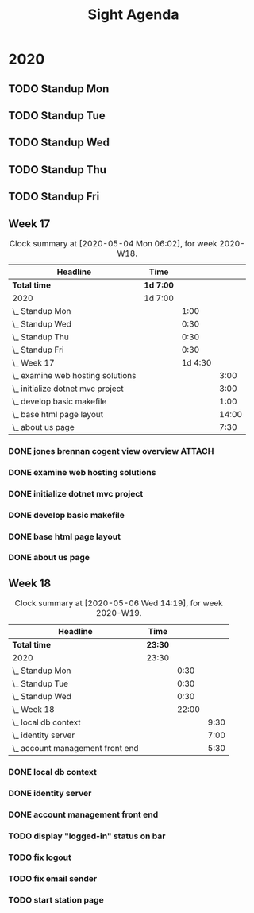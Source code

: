#+TITLE:Sight Agenda
#+TODO: TODO(t) WAIT(w@/!) | CANCELLED(c@) DONE(d) OUT(o)

* 2020

** TODO Standup Mon
   SCHEDULED: <2020-05-11 Mon 11:00 ++1w>
   :PROPERTIES:
   :LAST_REPEAT: [2020-05-06 Wed 09:56]
   :LOGGING:  NONE
   :END:
   :LOGBOOK:
   CLOCK: [2020-04-27 Mon 09:30]--[2020-04-27 Mon 10:30] =>  1:00
   CLOCK: [2020-05-04 Mon 10:00]--[2020-05-04 Mon 10:30] =>  0:30
   :END:

** TODO Standup Tue
   SCHEDULED: <2020-05-12 Tue 11:00 ++1w>
   :PROPERTIES:
   :LAST_REPEAT: [2020-05-06 Wed 09:56]
   :LOGGING:  NONE
   :END:
   :LOGBOOK:
   CLOCK: [2020-05-05 Tue 10:00]--[2020-05-05 Tue 10:30] =>  0:30
   :END:

** TODO Standup Wed
   SCHEDULED: <2020-05-06 Wed ++1w>
   :PROPERTIES:
   :LAST_REPEAT: [2020-03-26 Thu 08:51]
   :LOGGING:  NONE
   :END:
   :LOGBOOK:
   CLOCK: [2020-05-06 Wed 10:00]--[2020-05-06 Wed 10:30] =>  0:00
   CLOCK: [2020-04-29 Wed 10:00]--[2020-04-29 Wed 10:30] =>  0:30
   :END:

** TODO Standup Thu
   SCHEDULED: <2020-04-30 Thu ++1w>
   :PROPERTIES:
   :LAST_REPEAT: [2020-03-26 Thu 09:11]
   :LOGGING:  NONE
   :END:
   :LOGBOOK:
   CLOCK: [2020-04-30 Thu 10:00]--[2020-04-30 Thu 10:30] =>  0:30
   :END:

** TODO Standup Fri
   SCHEDULED: <2020-05-01 Fri ++1w>
   :PROPERTIES:
   :LAST_REPEAT: [2020-03-30 Mon 09:54]
   :LOGGING:  NONE
   :END:
   :LOGBOOK:
   CLOCK: [2020-05-01 Fri 10:00]--[2020-05-01 Fri 10:30] =>  0:30
   :END:


** Week 17

   #+BEGIN: clocktable :block lastweek :maxlevel 3
   #+CAPTION: Clock summary at [2020-05-04 Mon 06:02], for week 2020-W18.
   | Headline                            | Time      |         |       |
   |-------------------------------------+-----------+---------+-------|
   | *Total time*                        | *1d 7:00* |         |       |
   |-------------------------------------+-----------+---------+-------|
   | 2020                                | 1d 7:00   |         |       |
   | \_  Standup Mon                     |           |    1:00 |       |
   | \_  Standup Wed                     |           |    0:30 |       |
   | \_  Standup Thu                     |           |    0:30 |       |
   | \_  Standup Fri                     |           |    0:30 |       |
   | \_  Week 17                         |           | 1d 4:30 |       |
   | \_    examine web hosting solutions |           |         |  3:00 |
   | \_    initialize dotnet mvc project |           |         |  3:00 |
   | \_    develop basic makefile        |           |         |  1:00 |
   | \_    base html page layout         |           |         | 14:00 |
   | \_    about us page                 |           |         |  7:30 |
   #+END

*** DONE jones brennan cogent view overview                          :ATTACH:
    :PROPERTIES:
    :ID:       64615703-422b-461f-9bf4-a8e8815f1726
    :END:

*** DONE examine web hosting solutions
    :LOGBOOK:
    CLOCK: [2020-04-27 Mon 10:30]--[2020-04-27 Mon 13:30] =>  3:00
    :END:

*** DONE initialize dotnet mvc project
    :LOGBOOK:
    CLOCK: [2020-04-28 Tue 12:30]--[2020-04-28 Tue 15:30] =>  3:00
    :END:

*** DONE develop basic makefile
    :LOGBOOK:
    CLOCK: [2020-04-29 Wed 09:00]--[2020-04-29 Wed 10:00] =>  1:00
    :END:

*** DONE base html page layout
    :LOGBOOK:
    CLOCK: [2020-04-29 Wed 10:30]--[2020-04-29 Wed 16:00] =>  6:00
    CLOCK: [2020-04-30 Thu 07:30]--[2020-04-30 Thu 10:00] =>  2:30
    CLOCK: [2020-04-30 Thu 10:30]--[2020-04-30 Thu 16:30] =>  4:30
    :END:

*** DONE about us page
    :LOGBOOK:
    CLOCK: [2020-05-01 Fri 8:00]--[2020-05-01 Fri 10:00] =>  2:00
    CLOCK: [2020-05-01 Fri 10:30]--[2020-05-01 Fri 12:00] =>  1:30
    CLOCK: [2020-05-03 Sun 12:00]--[2020-05-03 Sun 16:00] =>  4:00
    :END:


** Week 18

   #+BEGIN: clocktable :block week :maxlevel 3
   #+CAPTION: Clock summary at [2020-05-06 Wed 14:19], for week 2020-W19.
   | Headline                           | Time    |       |      |
   |------------------------------------+---------+-------+------|
   | *Total time*                       | *23:30* |       |      |
   |------------------------------------+---------+-------+------|
   | 2020                               | 23:30   |       |      |
   | \_  Standup Mon                    |         |  0:30 |      |
   | \_  Standup Tue                    |         |  0:30 |      |
   | \_  Standup Wed                    |         |  0:30 |      |
   | \_  Week 18                        |         | 22:00 |      |
   | \_    local db context             |         |       | 9:30 |
   | \_    identity server              |         |       | 7:00 |
   | \_    account management front end |         |       | 5:30 |
   #+END

*** DONE local db context
    :LOGBOOK:
    CLOCK: [2020-05-04 Mon 08:00]--[2020-05-04 Mon 10:00] =>  2:00
    CLOCK: [2020-05-04 Mon 10:30]--[2020-05-04 Mon 16:00] =>  5:30
    CLOCK: [2020-05-05 Tue 08:00]--[2020-05-05 Tue 10:00] =>  2:00
    :END:

*** DONE identity server
    :LOGBOOK:
    CLOCK: [2020-05-06 Wed 08:00]--[2020-05-06 Wed 10:00] =>  2:00
    CLOCK: [2020-05-05 Tue 10:30]--[2020-05-05 Tue 15:30] =>  5:00
    :END:

*** DONE account management front end
     :LOGBOOK:
     CLOCK: [2020-05-06 Wed 10:30]--[2020-05-06 Wed 16:00] =>  5:30
     :END:

*** TODO display "logged-in" status on bar

*** TODO fix logout

*** TODO fix email sender

*** TODO start station page
